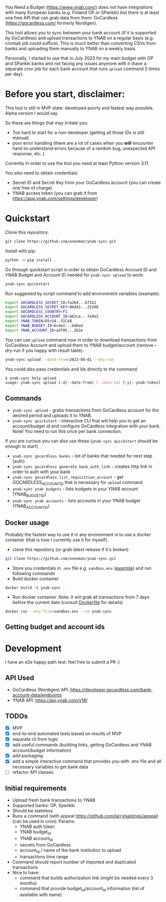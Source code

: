 You Need a Budget (https://www.ynab.com/) does not have integrations with many European banks (e.g. Finland OP or SPankki) but there is at least one free API that can grab data from them: GoCardless (https://gocardless.com/ formerly Nordigen).

This tool allows you to sync between your bank account (if it is supported by GoCardless) and upload transactions to YNAB on a regular basis (e.g. crontab job could suffice). This is much better than converting CSVs from banks and uploading them manually to YNAB on a weekly basis.

Personally, I started to use that in July 2023 for my main budget with OP and SPankki banks and not facing any issues anymore with it (have a separate cron job for each bank account that runs ~upload~ command 5 times per day).

* Before you start, disclaimer:
This tool is still in MVP state: developed poorly and fastest way possible. Alpha version I would say.

So these are things that may irritate you: 
- Too hard to start for a non-developer (getting all those IDs is still manual)
- poor error handling (there are a lot of cases when you *will* encounter hard-to-understand errors because of a random bug, unexpected API response, etc..)

Currently in order to use the tool you need at least Python version 3.11.

You also need to obtain credentials:
- Secret ID and Secret Key from your GoCardless account (you can create one free of charge)
- YNAB access token (you can grab it from https://app.ynab.com/settings/developer)

* Quickstart

Clone this repository:
#+begin_src sh
git clone https://github.com/axeoman/ynab-sync.git
#+end_src

Install with pip:
#+begin_src sh
python -m pip install .
#+end_src

Go through quickstart script in order to obtain GoCardless Account ID and YNAB Budget and Account ID needed for ~ynab-sync upload~ to work:
#+begin_src sh
ynab-sync quickstart
#+end_src

Run suggested by script command to add environment variables (example):
#+begin_src sh
export GOCARDLESS_SECRET_ID=fa264...67322
export GOCARDLESS_SECRET_KEY=96d43...25200
export GOCARDLESS_COUNTRY=FI
export GOCARDLESS_ACCOUNT_ID=b62ca...fa9e2
export YNAB_TOKEN=D5rS4..SICe8
export YNAB_BUDGET_ID=6c4e2...bd8ad
export YNAB_ACCOUNT_ID=adf05...262e
#+end_src

You can use ~upload~ command now in order to download transactions from GoCardless Account and upload them to YNAB budget/account (remove --dry-run if you happy with result table):
#+begin_src sh
ynab-sync upload --date-from=2023-08-01 --dry-run 
#+end_src

You could also pass credentials and ids directly to the command:
#+begin_src sh
$ ynab-sync help upload
usage: ynab-sync upload [-d|--date-from] [--date-to] [-y|--ynab-token] [--ynab-budget-id] [--ynab-account-id] [-g|--gocardless-secret-id] [--gocardless-secret-key] [--gocardless-account-id] [--dry-run]
#+end_src

** Commands

- ~ynab-sync upload~ - grabs transactions from GoCardless account for the desired period and uploads it to YNAB. 
- ~ynab-sync quickstart~ - interactive CLI that will help you to get an account/budget id and configure GoCardless integration with your bank. Note! You need to run this once per bank connection.

If you are curious you can also use those (~ynab-sync quickstart~ should be enough to start)  
- ~ynab-sync gocardless banks~ - list of banks that needed for next step (auth)
- ~ynab-sync gocardless generate_bank_auth_link~ - creates http link in order to auth with your bank 
- ~ynab-sync gocardless list_requisition_account~ - get GOCARDLESS_ACCOUNT_ID that is necessary for ~upload~ command
- ~ynab-sync ynab budgets~ - lists budgets in your YNAB account (YNAB_BUDGET_ID)
- ~ynab-sync ynab accounts~ - lists accounts in your YNAB budget (YNAB_ACCOUNT_ID)

** Docker usage
Probably the fastest way to use it in any environment is to use a docker container (that is how I currently use it for myself).

- clone this repository (or grab latest release if it's broken)
#+begin_src sh
git clone https://github.com/axeoman/ynab-sync.git
#+end_src
- Store you credentials in ~.env~ file e.g. ~sandbox.env~ ([[https://github.com/axeoman/ynab-sync/blob/main/bank.example.env][example]]) and run following commands
- Build docker container
#+begin_src
docker build -t ynab-sync .
#+end_src

- Run docker container. Note: it will grab all transactions from 7 days before the current date (consult [[https://github.com/axeoman/ynab-sync/blob/main/Dockerfile][Dockerfile]] for details)
  
#+begin_src sh
docker run --env-file=sandbox.env --rm ynab-sync
#+end_src

** Getting budget and account ids


* Development
I have an e2e happy path test: feel free to submit a PR :)

** API Used
- GoCardless (Nordigen) API: https://developer.gocardless.com/bank-account-data/endpoints
- YNAB API: https://api.ynab.com/v1#/

** TODOs
- [X] MVP 
- [X] end-to-end automated tests based on results of MVP
- [X] separate cli from logic
- [X] add useful commands (building links, getting GoCardless and YNAB account/budget information)
- [X] add packaging
- [X] add a simple interactive command that provides you with .env file and all necessary variables to get bank data
- [ ] refactor API classes

** Initial requirements
- Upload fresh bank transactions to YNAB
- Supported banks: OP, Spankki
- Should be stateless
- Runs a command (with appeal https://github.com/larryhastings/appeal) (can be used in cron):
   Params:
   - YNAB auth token
   - YNAB budget_id
   - YNAB account_id 
   - secrets from GoCardless
   - account_id / name of the bank institution to upload
   - transactions time range
- Command should report number of imported and duplicated transactions
- Nice to have:
  - command that builds authorization link (might be needed every 3 months)
  - command that provide budget_id/account_id information (list of available with name)

    
